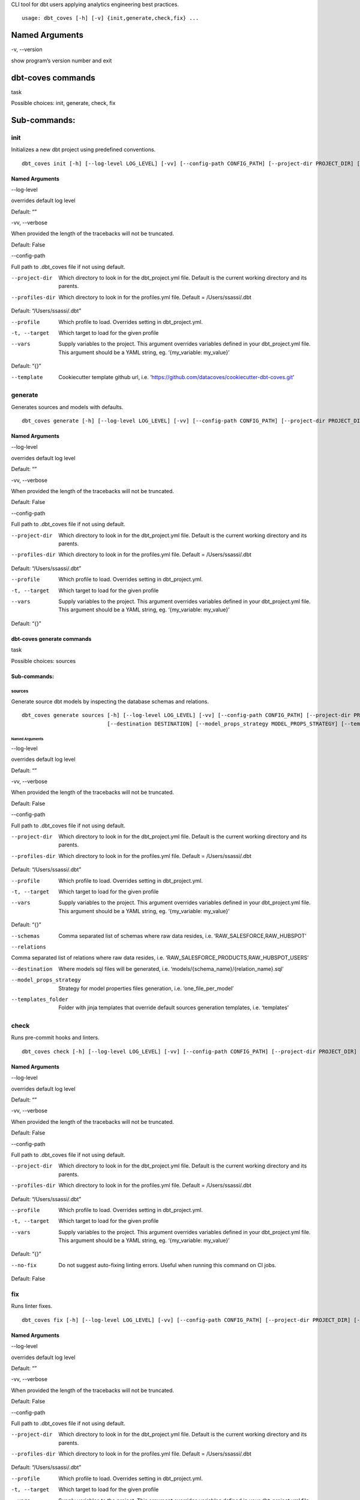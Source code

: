 CLI tool for dbt users applying analytics engineering best practices.

::

   usage: dbt_coves [-h] [-v] {init,generate,check,fix} ...


Named Arguments
***************

-v, --version     

show program’s version number and exit


dbt-coves commands
******************

task     

Possible choices: init, generate, check, fix


Sub-commands:
*************


init
====

Initializes a new dbt project using predefined conventions.

::

   dbt_coves init [-h] [--log-level LOG_LEVEL] [-vv] [--config-path CONFIG_PATH] [--project-dir PROJECT_DIR] [--profiles-dir PROFILES_DIR] [--profile PROFILE] [-t TARGET] [--vars VARS] [--template TEMPLATE]


Named Arguments
---------------

--log-level     

overrides default log level

Default: “”

-vv, --verbose     

When provided the length of the tracebacks will not be truncated.

Default: False

--config-path     

Full path to .dbt_coves file if not using default.

--project-dir     ..

   Which directory to look in for the dbt_project.yml file.
   Default is the current working directory and its parents.

--profiles-dir     ..

   Which directory to look in for the profiles.yml file. Default = /Users/ssassi/.dbt

Default: “/Users/ssassi/.dbt”

--profile     ..

   Which profile to load. Overrides setting in dbt_project.yml.

-t, --target     ..

   Which target to load for the given profile

--vars     ..

   Supply variables to the project. This argument overrides variables
   defined in your dbt_project.yml file. This argument should be a YAML
   string, eg. ‘{my_variable: my_value}’

Default: “{}”

--template     ..

   Cookiecutter template github url, i.e. ‘`https://github.com/datacoves/cookiecutter-dbt-coves.git <https://github.com/datacoves/cookiecutter-dbt-coves.git>`_’


generate
========

Generates sources and models with defaults.

::

   dbt_coves generate [-h] [--log-level LOG_LEVEL] [-vv] [--config-path CONFIG_PATH] [--project-dir PROJECT_DIR] [--profiles-dir PROFILES_DIR] [--profile PROFILE] [-t TARGET] [--vars VARS] {sources} ...


Named Arguments
---------------

--log-level     

overrides default log level

Default: “”

-vv, --verbose     

When provided the length of the tracebacks will not be truncated.

Default: False

--config-path     

Full path to .dbt_coves file if not using default.

--project-dir     ..

   Which directory to look in for the dbt_project.yml file.
   Default is the current working directory and its parents.

--profiles-dir     ..

   Which directory to look in for the profiles.yml file. Default = /Users/ssassi/.dbt

Default: “/Users/ssassi/.dbt”

--profile     ..

   Which profile to load. Overrides setting in dbt_project.yml.

-t, --target     ..

   Which target to load for the given profile

--vars     ..

   Supply variables to the project. This argument overrides variables
   defined in your dbt_project.yml file. This argument should be a YAML
   string, eg. ‘{my_variable: my_value}’

Default: “{}”


dbt-coves generate commands
---------------------------

task     

Possible choices: sources


Sub-commands:
-------------


sources
~~~~~~~

Generate source dbt models by inspecting the database schemas and relations.

::

   dbt_coves generate sources [-h] [--log-level LOG_LEVEL] [-vv] [--config-path CONFIG_PATH] [--project-dir PROJECT_DIR] [--profiles-dir PROFILES_DIR] [--profile PROFILE] [-t TARGET] [--vars VARS] [--schemas SCHEMAS]
                              [--destination DESTINATION] [--model_props_strategy MODEL_PROPS_STRATEGY] [--templates_folder TEMPLATES_FOLDER]


Named Arguments
"""""""""""""""

--log-level     

overrides default log level

Default: “”

-vv, --verbose     

When provided the length of the tracebacks will not be truncated.

Default: False

--config-path     

Full path to .dbt_coves file if not using default.

--project-dir     ..

   Which directory to look in for the dbt_project.yml file.
   Default is the current working directory and its parents.

--profiles-dir     ..

   Which directory to look in for the profiles.yml file. Default = /Users/ssassi/.dbt

Default: “/Users/ssassi/.dbt”

--profile     ..

   Which profile to load. Overrides setting in dbt_project.yml.

-t, --target     ..

   Which target to load for the given profile

--vars     ..

   Supply variables to the project. This argument overrides variables
   defined in your dbt_project.yml file. This argument should be a YAML
   string, eg. ‘{my_variable: my_value}’

Default: “{}”

--schemas     ..

   Comma separated list of schemas where raw data resides, i.e. ‘RAW_SALESFORCE,RAW_HUBSPOT’

--relations     ..

Comma separated list of relations where raw data resides, i.e. ‘RAW_SALESFORCE_PRODUCTS,RAW_HUBSPOT_USERS’

--destination     ..

   Where models sql files will be generated, i.e. ‘models/{schema_name}/{relation_name}.sql’

--model_props_strategy     ..

   Strategy for model properties files generation, i.e. ‘one_file_per_model’

--templates_folder     ..

   Folder with jinja templates that override default sources generation templates, i.e. ‘templates’


check
=====

Runs pre-commit hooks and linters.

::

   dbt_coves check [-h] [--log-level LOG_LEVEL] [-vv] [--config-path CONFIG_PATH] [--project-dir PROJECT_DIR] [--profiles-dir PROFILES_DIR] [--profile PROFILE] [-t TARGET] [--vars VARS] [--no-fix]


Named Arguments
---------------

--log-level     

overrides default log level

Default: “”

-vv, --verbose     

When provided the length of the tracebacks will not be truncated.

Default: False

--config-path     

Full path to .dbt_coves file if not using default.

--project-dir     ..

   Which directory to look in for the dbt_project.yml file.
   Default is the current working directory and its parents.

--profiles-dir     ..

   Which directory to look in for the profiles.yml file. Default = /Users/ssassi/.dbt

Default: “/Users/ssassi/.dbt”

--profile     ..

   Which profile to load. Overrides setting in dbt_project.yml.

-t, --target     ..

   Which target to load for the given profile

--vars     ..

   Supply variables to the project. This argument overrides variables
   defined in your dbt_project.yml file. This argument should be a YAML
   string, eg. ‘{my_variable: my_value}’

Default: “{}”

--no-fix     ..

   Do not suggest auto-fixing linting errors. Useful when running this command on CI jobs.

Default: False


fix
===

Runs linter fixes.

::

   dbt_coves fix [-h] [--log-level LOG_LEVEL] [-vv] [--config-path CONFIG_PATH] [--project-dir PROJECT_DIR] [--profiles-dir PROFILES_DIR] [--profile PROFILE] [-t TARGET] [--vars VARS]


Named Arguments
---------------

--log-level     

overrides default log level

Default: “”

-vv, --verbose     

When provided the length of the tracebacks will not be truncated.

Default: False

--config-path     

Full path to .dbt_coves file if not using default.

--project-dir     ..

   Which directory to look in for the dbt_project.yml file.
   Default is the current working directory and its parents.

--profiles-dir     ..

   Which directory to look in for the profiles.yml file. Default = /Users/ssassi/.dbt

Default: “/Users/ssassi/.dbt”

--profile     ..

   Which profile to load. Overrides setting in dbt_project.yml.

-t, --target     ..

   Which target to load for the given profile

--vars     ..

   Supply variables to the project. This argument overrides variables
   defined in your dbt_project.yml file. This argument should be a YAML
   string, eg. ‘{my_variable: my_value}’

Default: “{}”

Select one of the available sub-commands with –help to find out more about them.
